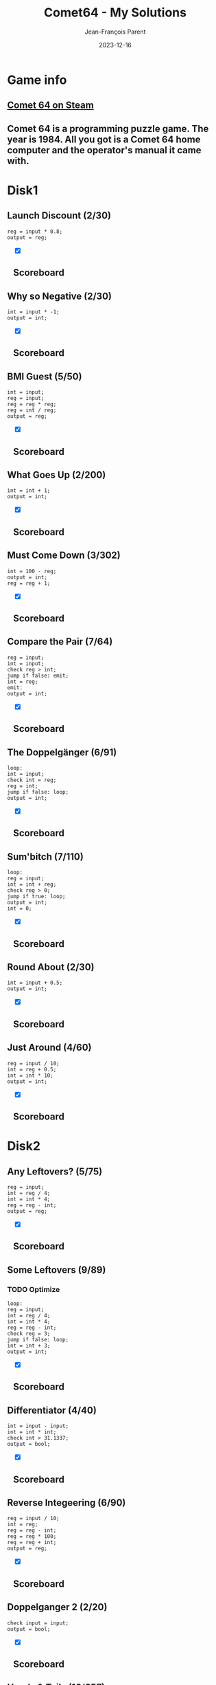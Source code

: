#+TITLE:       Comet64 - My Solutions
#+AUTHOR:      Jean-François Parent
#+EMAIL:       parent.j.f@gmail.com
#+DATE:        2023-12-16
#+URI:         /blog/%y/%m/%d/comet64_solutions
#+KEYWORDS:    game,programming
#+TAGS:        game,programming
#+LANGUAGE:    en
#+OPTIONS:     H:3 num:nil toc:1 \n:nil ::t |:t ^:nil -:nil f:t *:t <:t
#+DESCRIPTION: My Comet64 Solutions

* Game info
** [[https://store.steampowered.com/app/1397290/Comet_64/][Comet 64 on Steam]]
** Comet 64 is a programming puzzle game. The year is 1984. All you got is a Comet 64 home computer and the operator's manual it came with. 
* Disk1
** Launch Discount (2/30)
#+BEGIN_SRC
reg = input * 0.8;
output = reg;
#+END_SRC
#+BEGIN_EXPORT html
<section class="accordion" style="margin: 1em">
  <input type="checkbox" name="collapse" checked="cheched" id="handle_1_1">
  <h2 class="handle">
    <label for="handle_1_1">Scoreboard</label>
  </h2>
  <div class="content">
    <a href="/media/images/comet64/comet64_disk1_launch-discount.jpeg" target="_blank">
      <img style="height: 100%;" src="/media/images/comet64/comet64_disk1_launch-discount.jpeg" />
    </a>
  </div>
</section>
#+END_EXPORT
** Why so Negative (2/30)
#+BEGIN_SRC
int = input * -1;
output = int;
#+END_SRC
#+BEGIN_EXPORT html
<section class="accordion" style="margin: 1em">
  <input type="checkbox" name="collapse" checked="cheched" id="handle_1_2">
  <h2 class="handle">
    <label for="handle_1_2">Scoreboard</label>
  </h2>
  <div class="content">
    <a href="/media/images/comet64/comet64_disk1_why-so-negative.jpeg" target="_blank">
      <img style="height: 100%;" src="/media/images/comet64/comet64_disk1_why-so-negative.jpeg" />
    </a>
  </div>
</section>
#+END_EXPORT
** BMI Guest (5/50)
#+BEGIN_SRC
int = input;
reg = input;
reg = reg * reg;
reg = int / reg;
output = reg;
#+END_SRC
#+BEGIN_EXPORT html
<section class="accordion" style="margin: 1em">
  <input type="checkbox" name="collapse" checked="cheched" id="handle_1_3">
  <h2 class="handle">
    <label for="handle_1_3">Scoreboard</label>
  </h2>
  <div class="content">
    <a href="/media/images/comet64/comet64_disk1_bmi-guest.jpeg" target="_blank">
      <img style="height: 100%;" src="/media/images/comet64/comet64_disk1_bmi-guest.jpeg" />
    </a>
  </div>
</section>
#+END_EXPORT
** What Goes Up (2/200)
#+BEGIN_SRC
int = int + 1;
output = int;
#+END_SRC
#+BEGIN_EXPORT html
<section class="accordion" style="margin: 1em">
  <input type="checkbox" name="collapse" checked="cheched" id="handle_1_4">
  <h2 class="handle">
    <label for="handle_1_4">Scoreboard</label>
  </h2>
  <div class="content">
    <a href="/media/images/comet64/comet64_disk1_what-goes-up.jpeg" target="_blank">
      <img style="height: 100%;" src="/media/images/comet64/comet64_disk1_what-goes-up.jpeg" />
    </a>
  </div>
</section>
#+END_EXPORT
** Must Come Down (3/302)
#+BEGIN_SRC
int = 100 - reg;
output = int;
reg = reg + 1;
#+END_SRC
#+BEGIN_EXPORT html
<section class="accordion" style="margin: 1em">
  <input type="checkbox" name="collapse" checked="cheched" id="handle_1_5">
  <h2 class="handle">
    <label for="handle_1_5">Scoreboard</label>
  </h2>
  <div class="content">
    <a href="/media/images/comet64/comet64_disk1_must-come-down.jpeg" target="_blank">
      <img style="height: 100%;" src="/media/images/comet64/comet64_disk1_must-come-down.jpeg" />
    </a>
  </div>
</section>
#+END_EXPORT
** Compare the Pair (7/64)
#+BEGIN_SRC
reg = input;
int = input;
check reg > int;
jump if false: emit;
int = reg;
emit:
output = int;
#+END_SRC
#+BEGIN_EXPORT html
<section class="accordion" style="margin: 1em">
  <input type="checkbox" name="collapse" checked="cheched" id="handle_1_6">
  <h2 class="handle">
    <label for="handle_1_6">Scoreboard</label>
  </h2>
  <div class="content">
    <a href="/media/images/comet64/comet64_disk1_compare-the-pair.jpeg" target="_blank">
      <img style="height: 100%;" src="/media/images/comet64/comet64_disk1_compare-the-pair.jpeg" />
    </a>
  </div>
</section>
#+END_EXPORT
** The Doppelgänger (6/91)
#+BEGIN_SRC
loop:
int = input;
check int = reg;
reg = int;
jump if false: loop;
output = int;
#+END_SRC
#+BEGIN_EXPORT html
<section class="accordion" style="margin: 1em">
  <input type="checkbox" name="collapse" checked="cheched" id="handle_1_7">
  <h2 class="handle">
    <label for="handle_1_7">Scoreboard</label>
  </h2>
  <div class="content">
    <a href="/media/images/comet64/comet64_disk1_the-doppelganger.jpeg" target="_blank">
      <img style="height: 100%;" src="/media/images/comet64/comet64_disk1_the-doppelganger.jpeg" />
    </a>
  </div>
</section>
#+END_EXPORT
** Sum'bitch (7/110)
#+BEGIN_SRC
loop:
reg = input;
int = int + reg;
check reg > 0;
jump if true: loop;
output = int;
int = 0;
#+END_SRC
#+BEGIN_EXPORT html
<section class="accordion" style="margin: 1em">
  <input type="checkbox" name="collapse" checked="cheched" id="handle_1_8">
  <h2 class="handle">
    <label for="handle_1_8">Scoreboard</label>
  </h2>
  <div class="content">
    <a href="/media/images/comet64/comet64_disk1_sum-bitch.jpeg" target="_blank">
      <img style="height: 100%;" src="/media/images/comet64/comet64_disk1_sum-bitch.jpeg" />
    </a>
  </div>
</section>
#+END_EXPORT
** Round About (2/30)
#+BEGIN_SRC
int = input + 0.5;
output = int;
#+END_SRC
#+BEGIN_EXPORT html
<section class="accordion" style="margin: 1em">
  <input type="checkbox" name="collapse" checked="cheched" id="handle_1_9">
  <h2 class="handle">
    <label for="handle_1_9">Scoreboard</label>
  </h2>
  <div class="content">
    <a href="/media/images/comet64/comet64_disk1_round-about.jpeg" target="_blank">
      <img style="height: 100%;" src="/media/images/comet64/comet64_disk1_round-about.jpeg" />
    </a>
  </div>
</section>
#+END_EXPORT
** Just Around (4/60)
#+BEGIN_SRC
reg = input / 10;
int = reg + 0.5;
int = int * 10;
output = int;
#+END_SRC
#+BEGIN_EXPORT html
<section class="accordion" style="margin: 1em">
  <input type="checkbox" name="collapse" checked="cheched" id="handle_1_10">
  <h2 class="handle">
    <label for="handle_1_10">Scoreboard</label>
  </h2>
  <div class="content">
    <a href="/media/images/comet64/comet64_disk1_just-around.jpeg" target="_blank">
      <img style="height: 100%;" src="/media/images/comet64/comet64_disk1_just-around.jpeg" />
    </a>
  </div>
</section>
#+END_EXPORT
* Disk2
** Any Leftovers? (5/75)
#+BEGIN_SRC
reg = input;
int = reg / 4;
int = int * 4;
reg = reg - int;
output = reg;
#+END_SRC
#+BEGIN_EXPORT html
<section class="accordion" style="margin: 1em">
  <input type="checkbox" name="collapse" checked="cheched" id="handle_2_1">
  <h2 class="handle">
    <label for="handle_2_1">Scoreboard</label>
  </h2>
  <div class="content">
    <a href="/media/images/comet64/comet64_disk2_any-leftovers.jpeg" target="_blank">
      <img style="height: 100%;" src="/media/images/comet64/comet64_disk2_any-leftovers.jpeg" />
    </a>
  </div>
</section>
#+END_EXPORT
** Some Leftovers (9/89)
*** TODO Optimize
#+BEGIN_SRC
loop:
reg = input;
int = reg / 4;
int = int * 4;
reg = reg - int;
check reg = 3;
jump if false: loop;
int = int + 3;
output = int;
#+END_SRC
#+BEGIN_EXPORT html
<section class="accordion" style="margin: 1em">
  <input type="checkbox" name="collapse" checked="cheched" id="handle_2_2">
  <h2 class="handle">
    <label for="handle_2_2">Scoreboard</label>
  </h2>
  <div class="content">
    <a href="/media/images/comet64/comet64_disk2_some-leftovers.jpeg" target="_blank">
      <img style="height: 100%;" src="/media/images/comet64/comet64_disk2_some-leftovers.jpeg" />
    </a>
  </div>
</section>
#+END_EXPORT
** Differentiator (4/40)
#+BEGIN_SRC
int = input - input;
int = int * int;
check int > 31.1337;
output = bool;
#+END_SRC
#+BEGIN_EXPORT html
<section class="accordion" style="margin: 1em">
  <input type="checkbox" name="collapse" checked="cheched" id="handle_2_3">
  <h2 class="handle">
    <label for="handle_2_3">Scoreboard</label>
  </h2>
  <div class="content">
    <a href="/media/images/comet64/comet64_disk2_differentiator.jpeg" target="_blank">
      <img style="height: 100%;" src="/media/images/comet64/comet64_disk2_differentiator.jpeg" />
    </a>
  </div>
</section>
#+END_EXPORT
** Reverse Integeering (6/90)
#+BEGIN_SRC
reg = input / 10;
int = reg;
reg = reg - int;
reg = reg * 100;
reg = reg + int;
output = reg;
#+END_SRC
#+BEGIN_EXPORT html
<section class="accordion" style="margin: 1em">
  <input type="checkbox" name="collapse" checked="cheched" id="handle_2_4">
  <h2 class="handle">
    <label for="handle_2_4">Scoreboard</label>
  </h2>
  <div class="content">
    <a href="/media/images/comet64/comet64_disk2_reverse-integeering.jpeg" target="_blank">
      <img style="height: 100%;" src="/media/images/comet64/comet64_disk2_reverse-integeering.jpeg" />
    </a>
  </div>
</section>
#+END_EXPORT
** Doppelganger 2 (2/20)
#+BEGIN_SRC
check input = input;
output = bool;
#+END_SRC
#+BEGIN_EXPORT html
<section class="accordion" style="margin: 1em">
  <input type="checkbox" name="collapse" checked="cheched" id="handle_2_5">
  <h2 class="handle">
    <label for="handle_2_5">Scoreboard</label>
  </h2>
  <div class="content">
    <a href="/media/images/comet64/comet64_disk2_doppelganger-2.jpeg" target="_blank">
      <img style="height: 100%;" src="/media/images/comet64/comet64_disk2_doppelganger-2.jpeg" />
    </a>
  </div>
</section>
#+END_EXPORT
** Heads & Tails (16/657)
#+BEGIN_SRC
top:
check input = heads;
jump if false: nxt;
int++;
nxt:
check input = null;
jump if false: top;
str = draw;
check int = 50;
jump if true: emit;
str = tails;
check int < 50;
jump if true: emit;
str = heads;
emit:
output = str;
#+END_SRC
#+BEGIN_EXPORT html
<section class="accordion" style="margin: 1em">
  <input type="checkbox" name="collapse" checked="cheched" id="handle_2_6">
  <h2 class="handle">
    <label for="handle_2_6">Scoreboard</label>
  </h2>
  <div class="content">
    <a href="/media/images/comet64/comet64_disk2_heads-and-tails.jpeg" target="_blank">
      <img style="height: 100%;" src="/media/images/comet64/comet64_disk2_heads-and-tails.jpeg" />
    </a>
  </div>
</section>
#+END_EXPORT
** Big Brother (12/108)
#+BEGIN_SRC
int = input;
reg = input;
check int < reg;
jump if false: next;
int = reg;
next:
reg = input;
check int < reg;
jump if false: emit;
int = reg;
emit:
output = int;
#+END_SRC
#+BEGIN_EXPORT html
<section class="accordion" style="margin: 1em">
  <input type="checkbox" name="collapse" checked="cheched" id="handle_2_7">
  <h2 class="handle">
    <label for="handle_2_7">Scoreboard</label>
  </h2>
  <div class="content">
    <a href="/media/images/comet64/comet64_disk2_big-brother.jpeg" target="_blank">
      <img style="height: 100%;" src="/media/images/comet64/comet64_disk2_big-brother.jpeg" />
    </a>
  </div>
</section>
#+END_EXPORT
** Middle Brother (21/182)
*** TODO Optimize
#+BEGIN_SRC
reg = input;
int = input;
check reg < int;
jump if true: maxint;
switch int;
int = reg;
switch reg;
maxint:
switch int;
int = reg;
reg = input;
check reg < int;
jump if false: candreg;
reg = int;
candreg:
switch int;
check reg < int;
jump if true: emit;
reg  = int;
emit:
output = reg;
#+END_SRC
#+BEGIN_EXPORT html
<section class="accordion" style="margin: 1em">
  <input type="checkbox" name="collapse" checked="cheched" id="handle_2_8">
  <h2 class="handle">
    <label for="handle_2_8">Scoreboard</label>
  </h2>
  <div class="content">
    <a href="/media/images/comet64/comet64_disk2_middle-brother.jpeg" target="_blank">
      <img style="height: 100%;" src="/media/images/comet64/comet64_disk2_middle-brother.jpeg" />
    </a>
  </div>
</section>
#+END_EXPORT
** Greatest of Brothers (10/207)
#+BEGIN_SRC
int = input;

loop:
reg = input;
check reg > int;
jump if false: nxt;
int = reg;
nxt:
check input = null;
jump if false: loop;

output = int;
#+END_SRC
#+BEGIN_EXPORT html
<section class="accordion" style="margin: 1em">
  <input type="checkbox" name="collapse" checked="cheched" id="handle_2_9">
  <h2 class="handle">
    <label for="handle_2_9">Scoreboard</label>
  </h2>
  <div class="content">
    <a href="/media/images/comet64/comet64_disk2_greatest-of-brothers.jpeg" target="_blank">
      <img style="height: 100%;" src="/media/images/comet64/comet64_disk2_greatest-of-brothers.jpeg" />
    </a>
  </div>
</section>
#+END_EXPORT
** Golden Spiral (13/614)
#+BEGIN_SRC
int = input + 1;
switch int;
int = 0;
reg = 1;
output = reg;
loop:
output = reg;
int = reg - int;
reg = int + reg;
switch int;
check reg < int;
switch int;
jump if true: loop;
#+END_SRC
#+BEGIN_EXPORT html
<section class="accordion" style="margin: 1em">
  <input type="checkbox" name="collapse" checked="cheched" id="handle_2_10">
  <h2 class="handle">
    <label for="handle_2_10">Scoreboard</label>
  </h2>
  <div class="content">
    <a href="/media/images/comet64/comet64_disk2_golden-spiral.jpeg" target="_blank">
      <img style="height: 100%;" src="/media/images/comet64/comet64_disk2_golden-spiral.jpeg" />
    </a>
  </div>
</section>
#+END_EXPORT
* Disk3
** Easier Than It Looks (4/80)
#+BEGIN_SRC
int = input;
reg = int - 1;
int = int * reg;
output = int;
#+END_SRC
#+BEGIN_EXPORT html
<section class="accordion" style="margin: 1em">
  <input type="checkbox" name="collapse" checked="cheched" id="handle_3_1">
  <h2 class="handle">
    <label for="handle_3_1">Scoreboard</label>
  </h2>
  <div class="content">
    <a href="/media/images/comet64/comet64_disk3_easier-than-it-looks.jpeg" target="_blank">
      <img style="height: 100%;" src="/media/images/comet64/comet64_disk3_easier-than-it-looks.jpeg" />
    </a>
  </div>
</section>
#+END_EXPORT
** Harder Than It Looks (5/100)
#+BEGIN_SRC
int = input * 10;
reg = int - 10;
reg = int * reg;
reg = reg / 100;
output = reg;
#+END_SRC
#+BEGIN_EXPORT html
<section class="accordion" style="margin: 1em">
  <input type="checkbox" name="collapse" checked="cheched" id="handle_3_2">
  <h2 class="handle">
    <label for="handle_3_2">Scoreboard</label>
  </h2>
  <div class="content">
    <a href="/media/images/comet64/comet64_disk3_harder-than-it-looks.jpeg" target="_blank">
      <img style="height: 100%;" src="/media/images/comet64/comet64_disk3_harder-than-it-looks.jpeg" />
    </a>
  </div>
</section>
#+END_EXPORT
** Give me a Ballpark (7/52)
*** TODO Optimize
#+BEGIN_SRC
loop:
reg = reg + input;
int++;
check input = null;
jump if false: loop;
reg = reg / int;
output = reg;
#+END_SRC
#+BEGIN_EXPORT html
<section class="accordion" style="margin: 1em">
  <input type="checkbox" name="collapse" checked="cheched" id="handle_3_3">
  <h2 class="handle">
    <label for="handle_3_3">Scoreboard</label>
  </h2>
  <div class="content">
    <a href="/media/images/comet64/comet64_disk3_give-me-a-ballpark.jpeg" target="_blank">
      <img style="height: 100%;" src="/media/images/comet64/comet64_disk3_give-me-a-ballpark.jpeg" />
    </a>
  </div>
</section>
#+END_EXPORT
** Black Jack (11/255)
*** TODO Optimize
#+BEGIN_SRC
loop:
check input = null;
jump if true: emit;
int = input;
reg = reg + int;
check reg < 22;
jump if true: loop;
reg = reg - int;
emit:
output = reg;
reg = int;
#+END_SRC
#+BEGIN_EXPORT html
<section class="accordion" style="margin: 1em">
  <input type="checkbox" name="collapse" checked="cheched" id="handle_3_4">
  <h2 class="handle">
    <label for="handle_3_4">Scoreboard</label>
  </h2>
  <div class="content">
    <a href="/media/images/comet64/comet64_disk3_black-jack.jpeg" target="_blank">
      <img style="height: 100%;" src="/media/images/comet64/comet64_disk3_black-jack.jpeg" />
    </a>
  </div>
</section>
#+END_EXPORT
** Initial Impression (3/60)
#+BEGIN_SRC
str = input;
char = str[0];
output = char;
#+END_SRC
#+BEGIN_EXPORT html
<section class="accordion" style="margin: 1em">
  <input type="checkbox" name="collapse" checked="cheched" id="handle_3_5">
  <h2 class="handle">
    <label for="handle_3_5">Scoreboard</label>
  </h2>
  <div class="content">
    <a href="/media/images/comet64/comet64_disk3_initial-impression.jpeg" target="_blank">
      <img style="height: 100%;" src="/media/images/comet64/comet64_disk3_initial-impression.jpeg" />
    </a>
  </div>
</section>
#+END_EXPORT
** Lasting Impression (4/80)
#+BEGIN_SRC
str = input;
int = str.length - 1;
char = str[int];
output = char;
#+END_SRC
#+BEGIN_EXPORT html
<section class="accordion" style="margin: 1em">
  <input type="checkbox" name="collapse" checked="cheched" id="handle_3_6">
  <h2 class="handle">
    <label for="handle_3_6">Scoreboard</label>
  </h2>
  <div class="content">
    <a href="/media/images/comet64/comet64_disk3_lasting-impression.jpeg" target="_blank">
      <img style="height: 100%;" src="/media/images/comet64/comet64_disk3_lasting-impression.jpeg" />
    </a>
  </div>
</section>
#+END_EXPORT
** thelongeststring (13/155)
*** TODO Optimize
#+BEGIN_SRC
loop:
check input = null;
jump if true:emit;
str = input;
int = str.length;
check int > reg;
jump if false: loop;
reg = int;
switch str;
jump to: loop;
emit:
switch str;
output = str;
#+END_SRC
#+BEGIN_EXPORT html
<section class="accordion" style="margin: 1em">
  <input type="checkbox" name="collapse" checked="cheched" id="handle_3_7">
  <h2 class="handle">
    <label for="handle_3_7">Scoreboard</label>
  </h2>
  <div class="content">
    <a href="/media/images/comet64/comet64_disk3_thelongeststring.jpeg" target="_blank">
      <img style="height: 100%;" src="/media/images/comet64/comet64_disk3_thelongeststring.jpeg" />
    </a>
  </div>
</section>
#+END_EXPORT
** 46temoc (15/553)
#+BEGIN_SRC
str = input;
int = str.length - 1;
reg = 0;
cont:
char = str[reg];
switch char;
char = str[int];
str[reg] = char;
switch char;
str[int] = char;
reg++;
int--;
check reg > int;
jump if false: cont;
output = str;
#+END_SRC
#+BEGIN_EXPORT html
<section class="accordion" style="margin: 1em">
  <input type="checkbox" name="collapse" checked="cheched" id="handle_3_8">
  <h2 class="handle">
    <label for="handle_3_8">Scoreboard</label>
  </h2>
  <div class="content">
    <a href="/media/images/comet64/comet64_disk3_46temoc.jpeg" target="_blank">
      <img style="height: 100%;" src="/media/images/comet64/comet64_disk3_46temoc.jpeg" />
    </a>
  </div>
</section>
#+END_EXPORT
** 46cemot (27/2850)
*** TODO Optimize
#+BEGIN_SRC
str = input;
int = str.length - 1;

loop:
check int = 0;
jump if true: emit;
char = str[int];
reg = char;
int--;
char = str[int];
switch int;
int = char;
check int > reg;
jump if true: swap;
switch int;
jump to: loop;
swap:
switch int;
char = reg;
str[int] = char;
int++;
switch reg;
char = reg;
str[int] = char;
int = str.length - 1;
jump to: loop;

emit:
output = str;
#+END_SRC
#+BEGIN_EXPORT html
<section class="accordion" style="margin: 1em">
  <input type="checkbox" name="collapse" checked="cheched" id="handle_3_9">
  <h2 class="handle">
    <label for="handle_3_9">Scoreboard</label>
  </h2>
  <div class="content">
    <a href="/media/images/comet64/comet64_disk3_46cemot.jpeg" target="_blank">
      <img style="height: 100%;" src="/media/images/comet64/comet64_disk3_46cemot.jpeg" />
    </a>
  </div>
</section>
#+END_EXPORT
** TODO Comet LXVI (/)
#+BEGIN_SRC
#+END_SRC
* Disk4
** Coordinate Pairs (3/30)
#+BEGIN_SRC
reg = input;
int = input;
output = reg, int;
#+END_SRC
#+BEGIN_EXPORT html
<section class="accordion" style="margin: 1em">
  <input type="checkbox" name="collapse" checked="cheched" id="handle_4_1">
  <h2 class="handle">
    <label for="handle_4_1">Scoreboard</label>
  </h2>
  <div class="content">
    <a href="/media/images/comet64/comet64_disk4_coordinate-pairs.jpeg" target="_blank">
      <img style="height: 100%;" src="/media/images/comet64/comet64_disk4_coordinate-pairs.jpeg" />
    </a>
  </div>
</section>
#+END_EXPORT
** Secret Message (13/796)
#+BEGIN_SRC
str = input;
int = str.length;
loop:
int--;
char = str[int];
check char = g;
jump if false: nxt;
char = e;
str[int] = char;
nxt:
check int > 0;
jump if true: loop;
output = str;
#+END_SRC
#+BEGIN_EXPORT html
<section class="accordion" style="margin: 1em">
  <input type="checkbox" name="collapse" checked="cheched" id="handle_4_2">
  <h2 class="handle">
    <label for="handle_4_2">Scoreboard</label>
  </h2>
  <div class="content">
    <a href="/media/images/comet64/comet64_disk4_secret-message.jpeg" target="_blank">
      <img style="height: 100%;" src="/media/images/comet64/comet64_disk4_secret-message.jpeg" />
    </a>
  </div>
</section>
#+END_EXPORT
** Root Input (14/1010)
#+BEGIN_SRC
reg = input;
nxt:
int = char;
int = int * int;
check reg = int;
jump if true: emit;
int = char;
int++;
char = int;
jump to: nxt;
emit:
int = char;
output = int;
char = a;
#+END_SRC
#+BEGIN_EXPORT html
<section class="accordion" style="margin: 1em">
  <input type="checkbox" name="collapse" checked="cheched" id="handle_4_5">
  <h2 class="handle">
    <label for="handle_4_5">Scoreboard</label>
  </h2>
  <div class="content">
    <a href="/media/images/comet64/comet64_disk4_root-input.jpeg" target="_blank">
      <img style="height: 100%;" src="/media/images/comet64/comet64_disk4_root-input.jpeg" />
    </a>
  </div>
</section>
#+END_EXPORT
** Negative Initiative (10/167)
*** TODO Optimize
#+BEGIN_SRC
loop:
int = input;
check int < 1;
jump if false: loop;
output = int;
check int = 0;
jump if true: loop;
cleanup:
check input = 0;
jump if false: cleanup;
#+END_SRC
#+BEGIN_EXPORT html
<section class="accordion" style="margin: 1em">
  <input type="checkbox" name="collapse" checked="cheched" id="handle_4_4">
  <h2 class="handle">
    <label for="handle_4_4">Scoreboard</label>
  </h2>
  <div class="content">
    <a href="/media/images/comet64/comet64_disk4_negative-initiative.jpeg" target="_blank">
      <img style="height: 100%;" src="/media/images/comet64/comet64_disk4_negative-initiative.jpeg" />
    </a>
  </div>
</section>
#+END_EXPORT
** As Easy as 01 10 11 (17/880)
*** TODO Optimize
#+BEGIN_SRC
reg = input + 1;
int = 16;
loop:
check int < 2;
jump if true: emit;
int = int / 2;
check int < reg;
jump if true: one;
str = str + 0;
jump to: loop;
one:
reg = reg - int;
str = str + 1;
jump to: loop;
emit:
output = str;
str = ;
#+END_SRC
#+BEGIN_EXPORT html
<section class="accordion" style="margin: 1em">
  <input type="checkbox" name="collapse" checked="cheched" id="handle_4_5">
  <h2 class="handle">
    <label for="handle_4_5">Scoreboard</label>
  </h2>
  <div class="content">
    <a href="/media/images/comet64/comet64_disk4_as-easy-as-01-10-11.jpeg" target="_blank">
      <img style="height: 100%;" src="/media/images/comet64/comet64_disk4_as-easy-as-01-10-11.jpeg" />
    </a>
  </div>
</section>
#+END_EXPORT
** TODO Binary Transition (/)
#+BEGIN_SRC
#+END_SRC
** No Duplicates! (6/46)
#+BEGIN_SRC
loop:
int = int + input;
check input = null;
jump if false: loop;
int = int - 45;
output = int;
#+END_SRC
#+BEGIN_EXPORT html
<section class="accordion" style="margin: 1em">
  <input type="checkbox" name="collapse" checked="cheched" id="handle_4_7">
  <h2 class="handle">
    <label for="handle_4_7">Scoreboard</label>
  </h2>
  <div class="content">
    <a href="/media/images/comet64/comet64_disk4_no-duplicates.jpeg" target="_blank">
      <img style="height: 100%;" src="/media/images/comet64/comet64_disk4_no-duplicates.jpeg" />
    </a>
  </div>
</section>
#+END_EXPORT
** No Duplicates (52/55)
*** TODO Optimize
#+BEGIN_SRC
loop:
int = input;
char = int;
str = str + char;
check input = null;
jump if false: loop;
char = str[0];
int = char;
char = str[1];
reg = char;
check reg = int;
jump if true: emit;
char = str[2];
reg = char;
check reg = int;
jump if true: emit;
char = str[3];
reg = char;
check reg = int;
jump if true: emit;
char = str[4];
reg = char;
check reg = int;
jump if true: emit;
char = str[1];
int = char;
char = str[2];
reg = char;
check reg = int;
jump if true: emit;
char = str[3];
reg = char;
check reg = int;
jump if true: emit;
char = str[4];
reg = char;
check reg = int;
jump if true: emit;
char = str[2];
int = char;
char = str[3];
reg = char;
check reg = int;
jump if true: emit;
char = str[4];
reg = char;
check reg = int;
jump if true: emit;
char = str[3];
int = char;
emit:
output = int;
#+END_SRC
#+BEGIN_EXPORT html
<section class="accordion" style="margin: 1em">
  <input type="checkbox" name="collapse" checked="cheched" id="handle_4_8">
  <h2 class="handle">
    <label for="handle_4_8">Scoreboard</label>
  </h2>
  <div class="content">
    <a href="/media/images/comet64/comet64_disk4_no-duplicates2.jpeg" target="_blank">
      <img style="height: 100%;" src="/media/images/comet64/comet64_disk4_no-duplicates2.jpeg" />
    </a>
  </div>
</section>
#+END_EXPORT
** Let's Settle This (14/112)
#+BEGIN_SRC
// paper + rock = paper (len:9)
// rock + scissors = rock (len:12)
// paper + scissors = scissors (len:13)
str = input + input;
int = str.length;

str = paper;
check int = 9;
jump if true: emit;

str = rock;
check int = 12;
jump if true: emit;

str = scissors;
check int = 13;
jump if true: emit;

str = draw;
emit:
output = str;
#+END_SRC
#+BEGIN_EXPORT html
<section class="accordion" style="margin: 1em">
  <input type="checkbox" name="collapse" checked="cheched" id="handle_4_9">
  <h2 class="handle">
    <label for="handle_4_9">Scoreboard</label>
  </h2>
  <div class="content">
    <a href="/media/images/comet64/comet64_disk4_lets-settle-this.jpeg" target="_blank">
      <img style="height: 100%;" src="/media/images/comet64/comet64_disk4_lets-settle-this.jpeg" />
    </a>
  </div>
</section>
#+END_EXPORT
* [A]
** full_on (1/32)
#+BEGIN_SRC
output = true;
#+END_SRC
#+BEGIN_EXPORT html
<section class="accordion" style="margin: 1em">
  <input type="checkbox" name="collapse" checked="cheched" id="handle_5_1">
  <h2 class="handle">
    <label for="handle_5_1">Scoreboard</label>
  </h2>
  <div class="content">
    <a href="/media/images/comet64/comet64_diska_full_on.jpeg" target="_blank">
      <img style="height: 100%;" src="/media/images/comet64/comet64_diska_full_on.jpeg" />
    </a>
  </div>
</section>
#+END_EXPORT
** one_on (3/95)
#+BEGIN_SRC
check int = 0;
output = bool;
int++;
#+END_SRC
#+BEGIN_EXPORT html
<section class="accordion" style="margin: 1em">
  <input type="checkbox" name="collapse" checked="cheched" id="handle_5_2">
  <h2 class="handle">
    <label for="handle_5_2">Scoreboard</label>
  </h2>
  <div class="content">
    <a href="/media/images/comet64/comet64_diska_one_on.jpeg" target="_blank">
      <img style="height: 100%;" src="/media/images/comet64/comet64_diska_one_on.jpeg" />
    </a>
  </div>
</section>
#+END_EXPORT
** one_off (3/95)
#+BEGIN_SRC
check int < 31;
output = bool;
int++;
#+END_SRC
#+BEGIN_EXPORT html
<section class="accordion" style="margin: 1em">
  <input type="checkbox" name="collapse" checked="cheched" id="handle_5_3">
  <h2 class="handle">
    <label for="handle_5_3">Scoreboard</label>
  </h2>
  <div class="content">
    <a href="/media/images/comet64/comet64_diska_one_off.jpeg" target="_blank">
      <img style="height: 100%;" src="/media/images/comet64/comet64_diska_one_off.jpeg" />
    </a>
  </div>
</section>
#+END_EXPORT
** striped_vertical (2/32)
#+BEGIN_SRC
output = true;
output = false;
#+END_SRC
#+BEGIN_EXPORT html
<section class="accordion" style="margin: 1em">
  <input type="checkbox" name="collapse" checked="cheched" id="handle_5_4">
  <h2 class="handle">
    <label for="handle_5_4">Scoreboard</label>
  </h2>
  <div class="content">
    <a href="/media/images/comet64/comet64_diska_striped_vertical.jpeg" target="_blank">
      <img style="height: 100%;" src="/media/images/comet64/comet64_diska_striped_vertical.jpeg" />
    </a>
  </div>
</section>
#+END_EXPORT
** striped_horizontal (5/160)
#+BEGIN_SRC
str = ttttffffttttffffttttffffttttffff;
char = str[int];
int++;
check char = t;
output = bool;
#+END_SRC
#+BEGIN_EXPORT html
<section class="accordion" style="margin: 1em">
  <input type="checkbox" name="collapse" checked="cheched" id="handle_5_5">
  <h2 class="handle">
    <label for="handle_5_5">Scoreboard</label>
  </h2>
  <div class="content">
    <a href="/media/images/comet64/comet64_diska_striped_horizontal.jpeg" target="_blank">
      <img style="height: 100%;" src="/media/images/comet64/comet64_diska_striped_horizontal.jpeg" />
    </a>
  </div>
</section>
#+END_EXPORT
** outer_circle (5/160)
#+BEGIN_SRC
str = tttttffttffttffttffttffttffttttt;
char = str[int];
int++;
check char = t;
output = bool;
#+END_SRC
#+BEGIN_EXPORT html
<section class="accordion" style="margin: 1em">
  <input type="checkbox" name="collapse" checked="cheched" id="handle_5_6">
  <h2 class="handle">
    <label for="handle_5_6">Scoreboard</label>
  </h2>
  <div class="content">
    <a href="/media/images/comet64/comet64_diska_outer_circle.jpeg" target="_blank">
      <img style="height: 100%;" src="/media/images/comet64/comet64_diska_outer_circle.jpeg" />
    </a>
  </div>
</section>
#+END_EXPORT
** inner_circle (5/160)
#+BEGIN_SRC
str = fffffffffttffttffttffttfffffffff;
char = str[int];
int++;
check char = t;
output = bool;
#+END_SRC
#+BEGIN_EXPORT html
<section class="accordion" style="margin: 1em">
  <input type="checkbox" name="collapse" checked="cheched" id="handle_5_7">
  <h2 class="handle">
    <label for="handle_5_7">Scoreboard</label>
  </h2>
  <div class="content">
    <a href="/media/images/comet64/comet64_diska_inner_circle.jpeg" target="_blank">
      <img style="height: 100%;" src="/media/images/comet64/comet64_diska_inner_circle.jpeg" />
    </a>
  </div>
</section>
#+END_EXPORT
** forward_slash (5/160)
#+BEGIN_SRC
str = ffftfftfftfftfffffftfftfftfftfff;
char = str[int];
int++;
check char = t;
output = bool;
#+END_SRC
#+BEGIN_EXPORT html
<section class="accordion" style="margin: 1em">
  <input type="checkbox" name="collapse" checked="cheched" id="handle_5_8">
  <h2 class="handle">
    <label for="handle_5_8">Scoreboard</label>
  </h2>
  <div class="content">
    <a href="/media/images/comet64/comet64_diska_forward_slash.jpeg" target="_blank">
      <img style="height: 100%;" src="/media/images/comet64/comet64_diska_forward_slash.jpeg" />
    </a>
  </div>
</section>
#+END_EXPORT
** back_slash (5/160)
#+BEGIN_SRC
str = tfffftfffftffffttfffftfffftfffft;
char = str[int];
int++;
check char = t;
output = bool;
#+END_SRC
#+BEGIN_EXPORT html
<section class="accordion" style="margin: 1em">
  <input type="checkbox" name="collapse" checked="cheched" id="handle_5_9">
  <h2 class="handle">
    <label for="handle_5_9">Scoreboard</label>
  </h2>
  <div class="content">
    <a href="/media/images/comet64/comet64_diska_back_slash.jpeg" target="_blank">
      <img style="height: 100%;" src="/media/images/comet64/comet64_diska_back_slash.jpeg" />
    </a>
  </div>
</section>
#+END_EXPORT
* [B]
** output_bool (3/96)
#+BEGIN_SRC
int++;
check int > 13;
output= bool;
#+END_SRC
#+BEGIN_EXPORT html
<section class="accordion" style="margin: 1em">
  <input type="checkbox" name="collapse" checked="cheched" id="handle_6_1">
  <h2 class="handle">
    <label for="handle_6_1">Scoreboard</label>
  </h2>
  <div class="content">
    <a href="/media/images/comet64/comet64_diskb_output_bool.jpeg" target="_blank">
      <img style="height: 100%;" src="/media/images/comet64/comet64_diskb_output_bool.jpeg" />
    </a>
  </div>
</section>
#+END_EXPORT
** checker_board (5/160)
#+BEGIN_SRC
str = tftfftfttftfftfttftfftfttftfftft;
char = str[int];
int++;
check char = t;
output = bool;
#+END_SRC
#+BEGIN_EXPORT html
<section class="accordion" style="margin: 1em">
  <input type="checkbox" name="collapse" checked="cheched" id="handle_6_2">
  <h2 class="handle">
    <label for="handle_6_2">Scoreboard</label>
  </h2>
  <div class="content">
    <a href="/media/images/comet64/comet64_diskb_checker_board.jpeg" target="_blank">
      <img style="height: 100%;" src="/media/images/comet64/comet64_diskb_checker_board.jpeg" />
    </a>
  </div>
</section>
#+END_EXPORT
** ascending_order (5/160)
#+BEGIN_SRC
str = tftfftffftfffftffffftfffffftffff;
char = str[int];
int++;
check char = t;
output = bool;
#+END_SRC
#+BEGIN_EXPORT html
<section class="accordion" style="margin: 1em">
  <input type="checkbox" name="collapse" checked="cheched" id="handle_6_3">
  <h2 class="handle">
    <label for="handle_6_3">Scoreboard</label>
  </h2>
  <div class="content">
    <a href="/media/images/comet64/comet64_diskb_ascending_order.jpeg" target="_blank">
      <img style="height: 100%;" src="/media/images/comet64/comet64_diskb_ascending_order.jpeg" />
    </a>
  </div>
</section>
#+END_EXPORT
** middle_path (5/160)
#+BEGIN_SRC
str = fttfffffttfffffttfffffttfffffttf;
char = str[int];
int++;
check char = t;
output = bool;
#+END_SRC
#+BEGIN_EXPORT html
<section class="accordion" style="margin: 1em">
  <input type="checkbox" name="collapse" checked="cheched" id="handle_6_4">
  <h2 class="handle">
    <label for="handle_6_4">Scoreboard</label>
  </h2>
  <div class="content">
    <a href="/media/images/comet64/comet64_diskb_middle_path.jpeg" target="_blank">
      <img style="height: 100%;" src="/media/images/comet64/comet64_diskb_middle_path.jpeg" />
    </a>
  </div>
</section>
#+END_EXPORT
** criss_cross (5/160)
#+BEGIN_SRC
str = fftfftfftfffftfffftfffftfftfftff;
char = str[int];
int++;
check char = t;
output = bool;
#+END_SRC
#+BEGIN_EXPORT html
<section class="accordion" style="margin: 1em">
  <input type="checkbox" name="collapse" checked="cheched" id="handle_6_5">
  <h2 class="handle">
    <label for="handle_6_5">Scoreboard</label>
  </h2>
  <div class="content">
    <a href="/media/images/comet64/comet64_diskb_criss_cross.jpeg" target="_blank">
      <img style="height: 100%;" src="/media/images/comet64/comet64_diskb_criss_cross.jpeg" />
    </a>
  </div>
</section>
#+END_EXPORT
** shooting_stars (3/32)
#+BEGIN_SRC
output = false;
output = false;
output = true;
#+END_SRC
#+BEGIN_EXPORT html
<section class="accordion" style="margin: 1em">
  <input type="checkbox" name="collapse" checked="cheched" id="handle_6_6">
  <h2 class="handle">
    <label for="handle_6_6">Scoreboard</label>
  </h2>
  <div class="content">
    <a href="/media/images/comet64/comet64_diskb_shooting_stars.jpeg" target="_blank">
      <img style="height: 100%;" src="/media/images/comet64/comet64_diskb_shooting_stars.jpeg" />
    </a>
  </div>
</section>
#+END_EXPORT
** upper_right (5/160)
#+BEGIN_SRC
str = ttttftttffttffftttttftttffttffft;
char = str[int];
int++;
check char = t;
output = bool;
#+END_SRC
#+BEGIN_EXPORT html
<section class="accordion" style="margin: 1em">
  <input type="checkbox" name="collapse" checked="cheched" id="handle_6_7">
  <h2 class="handle">
    <label for="handle_6_7">Scoreboard</label>
  </h2>
  <div class="content">
    <a href="/media/images/comet64/comet64_diskb_upper_right.jpeg" target="_blank">
      <img style="height: 100%;" src="/media/images/comet64/comet64_diskb_upper_right.jpeg" />
    </a>
  </div>
</section>
#+END_EXPORT
** play_button (5/160)
#+BEGIN_SRC
str = tfffttfftttftttttttttttfttfftfff;
char = str[int];
int++;
check char = t;
output = bool;
#+END_SRC
#+BEGIN_EXPORT html
<section class="accordion" style="margin: 1em">
  <input type="checkbox" name="collapse" checked="cheched" id="handle_6_8">
  <h2 class="handle">
    <label for="handle_6_8">Scoreboard</label>
  </h2>
  <div class="content">
    <a href="/media/images/comet64/comet64_diskb_play_button.jpeg" target="_blank">
      <img style="height: 100%;" src="/media/images/comet64/comet64_diskb_play_button.jpeg" />
    </a>
  </div>
</section>
#+END_EXPORT
** hiroshima (5/160)
#+BEGIN_SRC
str = tfttfftttfffttttfffftttttffffftt;
char = str[int];
int++;
check char = t;
output = bool;
#+END_SRC
#+BEGIN_EXPORT html
<section class="accordion" style="margin: 1em">
  <input type="checkbox" name="collapse" checked="cheched" id="handle_6_9">
  <h2 class="handle">
    <label for="handle_6_9">Scoreboard</label>
  </h2>
  <div class="content">
    <a href="/media/images/comet64/comet64_diskb_hiroshima.jpeg" target="_blank">
      <img style="height: 100%;" src="/media/images/comet64/comet64_diskb_hiroshima.jpeg" />
    </a>
  </div>
</section>
#+END_EXPORT
